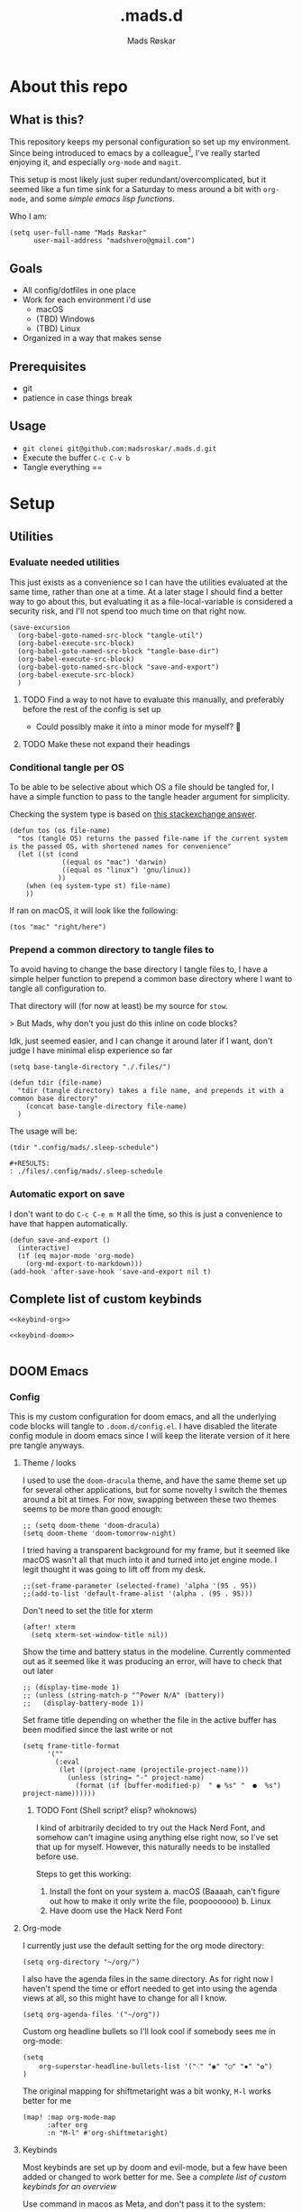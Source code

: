 #+title:     .mads.d
#+description: Mads' personal configuration
#+author:    Mads Røskar
#+email:     madshvero@gmail.com
#+options: todo:t
#+property: header-args    :comments both

* About this repo
** What is this?
This repository keeps my personal configuration so set up my environment. Since being introduced
to emacs by a colleague[fn:1], I've really started enjoying it, and especially =org-mode= and =magit=.

This setup is most likely just super redundant/overcomplicated, but it seemed like a fun time sink for a Saturday
to mess around a bit with =org-mode=, and some [[*Utilities][simple emacs lisp functions]].

Who I am:
#+begin_src elisp :tangle (tdir ".doom.d/config.el")
(setq user-full-name "Mads Røskar"
      user-mail-address "madshvero@gmail.com")
#+end_src

** Goals
- All config/dotfiles in one place
- Work for each environment i'd use
  + macOS
  + (TBD) Windows
  + (TBD) Linux
- Organized in a way that makes sense
** Prerequisites
- git
- patience in case things break
** Usage
- =git clonei git@github.com:madsroskar/.mads.d.git=
- Execute the buffer
  =C-c C-v b=
- Tangle everything
  ==
* Setup
:PROPERTIES:
:header-args: :dir ./files :mkdirp yes :comments both
:END:
** Utilities
*** Evaluate needed utilities
This just exists as a convenience so I can have the utilities evaluated at the same time, rather than one at a time.
At a later stage I should find a better way to go about this, but evaluating it as a file-local-variable is considered
a security risk, and I'll  not spend too much time on that right now.

#+name: startblock
#+begin_src elisp :results output silent
(save-excursion
  (org-babel-goto-named-src-block "tangle-util")
  (org-babel-execute-src-block)
  (org-babel-goto-named-src-block "tangle-base-dir")
  (org-babel-execute-src-block)
  (org-babel-goto-named-src-block "save-and-export")
  (org-babel-execute-src-block)
  )
#+end_src
**** TODO Find a way to not have to evaluate this manually, and preferably before the rest of the config is set up
- Could possibly make it into a minor mode for myself? 🤔
**** TODO Make these not expand their headings
*** Conditional tangle per OS
To be able to be selective about which OS a file should be tangled for, I have
a simple function to pass to the tangle header argument for simplicity.

Checking the system type is based on [[https://emacs.stackexchange.com/a/14034][this stackexchange answer]].
#+name: tangle-util
#+begin_src elisp :tangle no :results output silent
(defun tos (os file-name)
  "tos (tangle OS) returns the passed file-name if the current system is the passed OS, with shortened names for convenience"
  (let ((st (cond
             ((equal os "mac") 'darwin)
             ((equal os "linux") 'gnu/linux))
            ))
    (when (eq system-type st) file-name)
    ))
#+end_src

If ran on macOS, it will look like the following:
#+begin_src elisp
(tos "mac" "right/here")
#+end_src

#+begin_example
#+RESULTS:
: right/here
#+end_example
*** Prepend a common directory to tangle files to
To avoid having to change the base directory I tangle files to, I have a simple helper
function to prepend a common base directory where I want to tangle all configuration to.

That directory will (for now at least) be my source for =stow=.

> But Mads, why don't you just do this inline on code blocks?

Idk, just seemed easier, and I can change it around later if I want, don't judge I have minimal elisp experience so far
#+name: tangle-base-dir
#+begin_src elisp :results output silent
(setq base-tangle-directory "./.files/")

(defun tdir (file-name)
  "tdir (tangle directory) takes a file name, and prepends it with a common base directory"
    (concat base-tangle-directory file-name)
  )
#+end_src

The usage will be:
#+begin_src elisp
(tdir ".config/mads/.sleep-schedule")
#+end_src

#+RESULTS:
: ./.files/.config/mads/.sleep-schedule


#+begin_example
#+RESULTS:
: ./files/.config/mads/.sleep-schedule
#+end_example

*** Automatic export on save
I don't want to do =C-c C-e m M= all the time, so this is just a convenience to have that happen automatically.



#+name: save-and-export
#+begin_src elisp :results output silent
(defun save-and-export ()
  (interactive)
  (if (eq major-mode 'org-mode)
    (org-md-export-to-markdown)))
(add-hook 'after-save-hook 'save-and-export nil t)
#+end_src

** Complete list of custom keybinds
#+begin_src elisp :noweb yes :tangle no
<<keybind-org>>

<<keybind-doom>>

#+end_src
** DOOM Emacs
*** Config
:PROPERTIES:
:header-args: :tangle (tdir ".doom.d/config.el") :comments both
:END:
This is my custom configuration for doom emacs, and all the underlying code blocks will tangle to =.doom.d/config.el=.
I have disabled the literate config module in doom emacs since I will keep the literate version of it here pre tangle
anyways.
**** Theme / looks
I used to use the =doom-dracula= theme, and have the same theme set up for several other applications, but
for some novelty I switch the themes around a bit at times. For now, swapping between these two themes seems
to be more than good enough:
#+BEGIN_SRC elisp
;; (setq doom-theme 'doom-dracula)
(setq doom-theme 'doom-tomorrow-night)
#+END_SRC

I tried having a transparent background for my frame, but it seemed
like macOS wasn't all that much into it and turned into jet engine mode. I legit thought it was going to lift off
from my desk.
#+begin_src elisp
;;(set-frame-parameter (selected-frame) 'alpha '(95 . 95))
;;(add-to-list 'default-frame-alist '(alpha . (95 . 95)))
#+end_src

Don't need to set the title for xterm
#+begin_src elisp
(after! xterm
  (setq xterm-set-window-title nil))
#+end_src

Show the time and battery status in the modeline.
Currently commented out as it seemed like it was producing an error,
will have to check that out later
#+begin_src elisp
;; (display-time-mode 1)
;; (unless (string-match-p "^Power N/A" (battery))
;;   (display-battery-mode 1))
#+end_src

Set frame title depending on whether the file in the active buffer has been
modified since the last write or not
#+begin_src elisp :results output silent
(setq frame-title-format
      '(""
        (:eval
         (let ((project-name (projectile-project-name)))
           (unless (string= "-" project-name)
             (format (if (buffer-modified-p)  " ◉ %s" "  ●  %s") project-name))))))
#+end_src

***** TODO Font (Shell script? elisp? whoknows)
I kind of arbitrarily decided to try out the Hack Nerd Font, and somehow can't imagine using anything else right now,
so I've set that up for myself. However, this naturally needs to be installed before use.

Steps to get this working:
1. Install the font on your system
   a. macOS (Baaaah, can't figure out how to make it only write the file, poopoooooo)
   b. Linux
2. Have doom use the Hack Nerd Font
**** Org-mode
I currently just use the default setting for the org mode directory:
#+BEGIN_SRC elisp
(setq org-directory "~/org/")
#+END_SRC

I also have the agenda files in the same directory. As for right now I haven't spend the
time or effort needed to get into using the agenda views at all, so this might have to change
for all I know.
#+begin_src elisp
(setq org-agenda-files '("~/org"))
#+end_src

Custom org headline bullets so I'll look cool if somebody sees me in org-mode:
#+begin_src elisp
(setq
    org-superstar-headline-bullets-list '("⁖" "◉" "○" "✸" "✿")
)
#+end_src

The original mapping for shiftmetaright was a bit wonky, =M-l= works better for me
#+name: keybind-org
#+begin_src elisp
(map! :map org-mode-map
      :after org
      :n "M-l" #'org-shiftmetaright)
#+end_src
**** Keybinds
Most keybinds are set up by doom and evil-mode, but a few have been added or changed to work
better for me. See a [[*Complete list of custom keybinds][complete list of custom keybinds for an overview]]

Use command in macos as Meta, and don't pass it to the system:
#+name: keybind-doom
#+begin_src elisp
(setq mac-command-modifier 'meta)
(setq mac-pass-command-to-system nil)
#+end_src

*** init.el
This is the entry point to the DOOM configuration, which sets up modules to be used with the setup.

#+begin_src elisp :tangle (tdir ".doom.d/init.el") :results output silent
;;; init.el -*- lexical-binding: t; -*-

;; This file controls what Doom modules are enabled and what order they load
;; in. Remember to run 'doom sync' after modifying it!

;; NOTE Press 'SPC h d h' (or 'C-h d h' for non-vim users) to access Doom's
;;      documentation. There you'll find a "Module Index" link where you'll find
;;      a comprehensive list of Doom's modules and what flags they support.

;; NOTE Move your cursor over a module's name (or its flags) and press 'K' (or
;;      'C-c c k' for non-vim users) to view its documentation. This works on
;;      flags as well (those symbols that start with a plus).
;;
;;      Alternatively, press 'gd' (or 'C-c c d') on a module to browse its
;;      directory (for easy access to its source code).

(doom! :input
       ;;chinese
       ;;japanese
       ;;layout            ; auie,ctsrnm is the superior home row

       :completion
       company           ; the ultimate code completion backend
       ;;helm              ; the *other* search engine for love and life
       ;;ido               ; the other *other* search engine...
       ivy               ; a search engine for love and life

       :ui
       deft              ; notational velocity for Emacs
       doom              ; what makes DOOM look the way it does
       doom-dashboard    ; a nifty splash screen for Emacs
       doom-quit         ; DOOM quit-message prompts when you quit Emacs
       (emoji +unicode)  ; 🙂
       ;;fill-column       ; a `fill-column' indicator
       hl-todo           ; highlight TODO/FIXME/NOTE/DEPRECATED/HACK/REVIEW
       ;;hydra
       ;;indent-guides     ; highlighted indent columns
       ligatures         ; ligatures and symbols to make your code pretty again
       ;;minimap           ; show a map of the code on the side
       modeline          ; snazzy, Atom-inspired modeline, plus API
       nav-flash         ; blink cursor line after big motions
       ;;neotree           ; a project drawer, like NERDTree for vim
       ophints           ; highlight the region an operation acts on
       (popup +defaults)   ; tame sudden yet inevitable temporary windows
       ;;tabs              ; a tab bar for Emacs
       ;;treemacs          ; a project drawer, like neotree but cooler
       unicode           ; extended unicode support for various languages
       vc-gutter         ; vcs diff in the fringe
       vi-tilde-fringe   ; fringe tildes to mark beyond EOB
       ;;window-select     ; visually switch windows
       workspaces        ; tab emulation, persistence & separate workspaces
       zen               ; distraction-free coding or writing

       :editor
       (evil +everywhere); come to the dark side, we have cookies
       file-templates    ; auto-snippets for empty files
       fold              ; (nigh) universal code folding
       (format +onsave)  ; automated prettiness
       ;;god               ; run Emacs commands without modifier keys
       ;;lispy             ; vim for lisp, for people who don't like vim
       ;;multiple-cursors  ; editing in many places at once
       ;;objed             ; text object editing for the innocent
       ;;parinfer          ; turn lisp into python, sort of
       ;;rotate-text       ; cycle region at point between text candidates
       snippets          ; my elves. They type so I don't have to
       word-wrap         ; soft wrapping with language-aware indent

       :emacs
       dired             ; making dired pretty [functional]
       electric          ; smarter, keyword-based electric-indent
       ;;ibuffer         ; interactive buffer management
       undo              ; persistent, smarter undo for your inevitable mistakes
       vc                ; version-control and Emacs, sitting in a tree

       :term
       ;;eshell            ; the elisp shell that works everywhere
       ;;shell             ; simple shell REPL for Emacs
       ;;term              ; basic terminal emulator for Emacs
       vterm             ; the best terminal emulation in Emacs

       :checkers
       syntax              ; tasing you for every semicolon you forget
       ;;(spell +flyspell) ; tasing you for misspelling mispelling
       ;;grammar           ; tasing grammar mistake every you make

       :tools
       ;;ansible
       ;;debugger          ; FIXME stepping through code, to help you add bugs
       direnv
       docker
       editorconfig      ; let someone else argue about tabs vs spaces
       ;;ein               ; tame Jupyter notebooks with emacs
       (eval +overlay)     ; run code, run (also, repls)
       gist              ; interacting with github gists
       lookup              ; navigate your code and its documentation
       lsp
       magit             ; a git pgrcelain for Emacs
       ;;make              ; run make tasks from Emacs
       ;;pass              ; password manager for nerds
       ;;pdf               ; pdf enhancements
       ;;prodigy           ; FIXME managing external services & code builders
       rgb               ; creating color strings
       taskrunner        ; taskrunner for all your projects
       ;;terraform         ; infrastructure as code
       ;;tmux              ; an API for interacting with tmux
       ;;upload            ; map local to remote projects via ssh/ftp

       :os
       (:if IS-MAC macos)  ; improve compatibility with macOS
       ;;tty               ; improve the terminal Emacs experience

       :lang
       ;;agda              ; types of types of types of types...
       ;;beancount         ; mind the GAAP
       ;;cc                ; C > C++ == 1
       ;;clojure           ; java with a lisp
       ;;common-lisp       ; if you've seen one lisp, you've seen them all
       ;;coq               ; proofs-as-programs
       ;;crystal           ; ruby at the speed of c
       ;;csharp            ; unity, .NET, and mono shenanigans
       ;;data              ; config/data formats
       ;;(dart +flutter)   ; paint ui and not much else
       ;;elixir            ; erlang done right
       ;;elm               ; care for a cup of TEA?
       emacs-lisp        ; drown in parentheses
       ;;erlang            ; an elegant language for a more civilized age
       ;;ess               ; emacs speaks statistics
       ;;factor
       ;;faust             ; dsp, but you get to keep your soul
       ;;fsharp            ; ML stands for Microsoft's Language
       ;;fstar             ; (dependent) types and (monadic) effects and Z3
       ;;gdscript          ; the language you waited for
       (go +lsp)         ; the hipster dialect
       (haskell +dante)  ; a language that's lazier than I am
       ;;hy                ; readability of scheme w/ speed of python
       ;;idris             ; a language you can depend on
       json              ; At least it ain't XML
       (java +lsp) ; the poster child for carpal tunnel syndrome
       (javascript +lsp)        ; all(hope(abandon(ye(who(enter(here))))))
       ;;julia             ; a better, faster MATLAB
       ;;kotlin            ; a better, slicker Java(Script)
       ;;latex             ; writing papers in Emacs has never been so fun
       ;;lean              ; for folks with too much to prove
       ;;ledger            ; be audit you can be
       ;;lua               ; one-based indices? one-based indices
       markdown          ; writing docs for people to ignore
       ;;nim               ; python + lisp at the speed of c
       ;;nix               ; I hereby declare "nix geht mehr!"
       ;;ocaml             ; an objective camel
       (org +pretty)               ; organize your plain life in plain text
       ;;php               ; perl's insecure younger brother
       ;;plantuml          ; diagrams for confusing people more
       ;;purescript        ; javascript, but functional
       ;;python            ; beautiful is better than ugly
       ;;qt                ; the 'cutest' gui framework ever
       ;;racket            ; a DSL for DSLs
       ;;raku              ; the artist formerly known as perl6
       rest              ; Emacs as a REST client
       ;;rst               ; ReST in peace
       ;;(ruby +rails)     ; 1.step {|i| p "Ruby is #{i.even? ? 'love' : 'life'}"}
       ;;rust              ; Fe2O3.unwrap().unwrap().unwrap().unwrap()
       ;;scala             ; java, but good
       ;;(scheme +guile)   ; a fully conniving family of lisps
       sh                ; she sells {ba,z,fi}sh shells on the C xor
       ;;sml
       ;;solidity          ; do you need a blockchain? No.
       (swift +lsp)             ; who asked for emoji variables?
       ;;terra             ; Earth and Moon in alignment for performance.
       web              ; the tubes
       typescript-language-server
       yaml              ; JSON, but readable
       ;;zig               ; C, but simpler

       :email
       (mu4e +gmail)
       ;;notmuch
       ;;(wanderlust +gmail)

       :app
       (calendar)
       ;;emms
       ;;everywhere        ; *leave* Emacs!? You must be joking
       irc               ; how neckbeards socialize
       ;;(rss +org)        ; emacs as an RSS reader
       twitter           ; twitter client https://twitter.com/vnought

       :config
       ;; literate
       (default +bindings +smartparens))
#+end_src
*** custom.el
This file captures configuration set by different commands, such as =M-x package-install RET=, and adding
files for the org agenda. Optimally these values should be set manually, as they won't automatically (for now at least)
be synced back here. Yay manual work woo 🎉 

#+begin_src elisp :tangle (tdir ".doom.d/custom.el")
(custom-set-variables
 ;; custom-set-variables was added by Custom.
 ;; If you edit it by hand, you could mess it up, so be careful.
 ;; Your init file should contain only one such instance.
 ;; If there is more than one, they won't work right.
 '(org-agenda-files
   '("/Users/madshvero/org/flow.org" "/Users/madshvero/org/README.org" "/Users/madshvero/org/jar-rewrite.org" "/Users/madshvero/org/journal.org" "/Users/madshvero/org/learning-elisp.org" "/Users/madshvero/org/notes.org" "/Users/madshvero/org/projects.org" "/Users/madshvero/org/todo.org"))
 '(package-selected-packages
   '(define-word ox-gfm mvn exec-path-from-shell magit-gh-pulls lsp-mssql org-plus-contrib spotify ediprolog yarn-mode web-mode typescript-mode)))
(custom-set-faces
 ;; custom-set-faces was added by Custom.
 ;; If you edit it by hand, you could mess it up, so be careful.
 ;; Your init file should contain only one such instance.
 ;; If there is more than one, they won't work right.
 )
#+end_src

**** TODO extract the packages and config from this file into the proper config
*** package.el 
This file should define all packages I want to have available, on top of what doom gives me.

#+begin_src elisp :tangle (tdir ".doom.d/packages.el")
;; -*- no-byte-compile: t; -*-
;;; $DOOMDIR/packages.el

;; To install a package with Doom you must declare them here and run 'doom sync'
;; on the command line, then restart Emacs for the changes to take effect -- or
;; use 'M-x doom/reload'.


;; To install SOME-PACKAGE from MELPA, ELPA or emacsmirror:
;(package! some-package)

;; To install a package directly from a remote git repo, you must specify a
;; `:recipe'. You'll find documentation on what `:recipe' accepts here:
;; https://github.com/raxod502/straight.el#the-recipe-format
;(package! another-package
;  :recipe (:host github :repo "username/repo"))

;; If the package you are trying to install does not contain a PACKAGENAME.el
;; file, or is located in a subdirectory of the repo, you'll need to specify
;; `:files' in the `:recipe':
;(package! this-package
;  :recipe (:host github :repo "username/repo"
;           :files ("some-file.el" "src/lisp/*.el")))

;; If you'd like to disable a package included with Doom, you can do so here
;; with the `:disable' property:
;(package! builtin-package :disable t)

;; You can override the recipe of a built in package without having to specify
;; all the properties for `:recipe'. These will inherit the rest of its recipe
;; from Doom or MELPA/ELPA/Emacsmirror:
;(package! builtin-package :recipe (:nonrecursive t))
;(package! builtin-package-2 :recipe (:repo "myfork/package"))

;; Specify a `:branch' to install a package from a particular branch or tag.
;; This is required for some packages whose default branch isn't 'master' (which
;; our package manager can't deal with; see raxod502/straight.el#279)
;(package! builtin-package :recipe (:branch "develop"))

;; Use `:pin' to specify a particular commit to install.
;(package! builtin-package :pin "1a2b3c4d5e")


;; Doom's packages are pinned to a specific commit and updated from release to
;; release. The `unpin!' macro allows you to unpin single packages...
;(unpin! pinned-package)
;; ...or multiple packages
;(unpin! pinned-package another-pinned-package)
;; ...Or *all* packages (NOT RECOMMENDED; will likely break things)
;(unpin! t)
;
(package! graphql-mode)
(package! format-all)
#+end_src

#+RESULTS:
| format-all | :modules | (nil) |
** Git
*** Gitconfig
This file is pretty self explanatory. I have a few simple aliases here, but they've been rendered unnecessary thanks to magit which is my new, and one true, love.

#+begin_src conf :tangle (tdir ".git/.gitconfig")
[user]
	name = Mads Røskar
	email = madshvero@gmail.com
[core]
	excludesfile = ~/.gitignore
[rerere]
	enabled = 1
[alias]
  c = commit
  s = status
  a = add
  sts = stash
  diffc = diff --color-words -U0
  llog = log --graph --pretty=format:'%Cred%h%Creset -%C(yellow)%d%Creset %s %Cgreen(%cr) %C(bold blue)<%aN>%Creset' --abbrev-commit --date=relative
[github]
	user = madsroskar
[help]
  defaultBranch = main
	# oauth-token = {{ Insert here, omitted causee public. :) }}
#+end_src
*** Gitignore
:PROPERTIES:
:header-args: :tangle (tdir ".git/.gitignore") :comments both
:END:
Many of these are taken from [[https://github.com/github/gitignore][the gitignore repo by Github]].
**** macOS
***** General
#+begin_src conf
.DS_Store
.AppleDouble
.LSOverride
#+end_src
***** Icon must end with two =\r=
#+begin_src conf
Icon
#+end_src
***** Thumbnails
#+begin_src conf
._*
#+end_src
***** Files that might appear in the root of a volume
#+begin_src conf
.DocumentRevisions-V100
.fseventsd
.Spotlight-V100
.TemporaryItems
.Trashes
.VolumeIcon.icns
.com.apple.timemachine.donotpresent
#+end_src

***** Directories potentially created on remote AFP share
#+begin_src conf
.AppleDB
.AppleDesktop
Network Trash Folder
Temporary Items
.apdisk
#+end_src
** zsh
:PROPERTIES:
:header-args: :tangle (tdir ".zshrc") :comments both
:END:
*** Editor
I've been converted. I can no longer use anything else than emacs. This is far too good to have as a tool for me to be able to even try something else. I don't think it's stockholm syndrome, but I guess it's tough to know for sure if it's yourself.

#+begin_src sh
export EDITOR='emacsclient -t -c'
#+end_src
*** Path
I wasn't aware of the lowercase =path= array, but that makes dealing with the path environment variable so much better. Stumbled across it in a [[https://stackoverflow.com/a/18077919/2246084][StackOverflow answer]].
**** Yarn
#+begin_src sh
path+=("$HOME/.yarn/bin")
path+=("$HOME/.config/yarn/global/node_modules/.bin")
#+end_src
**** Cabal
#+begin_src sh
path+=("$HOME/.cabal/bin")
#+end_src
**** Golang
#+begin_src sh
path+=("$HOME/go/bin")
#+end_src
**** Flutter
#+begin_src sh
path+=("$HOME/code/oss/flutter/bin")
#+end_src
**** Make the path available to subprocesses
#+begin_src sh
export PATH
#+end_src
*** Program specific configuration
**** nvm
nvm needs to be loaded for zsh to be able to use it.
#+begin_src sh
export NVM_DIR="$HOME/.nvm"
[ -s "/usr/local/opt/nvm/nvm.sh" ] && . "/usr/local/opt/nvm/nvm.sh"
[ -s "/usr/local/opt/nvm/etc/bash_completion" ] && . "/usr/local/opt/nvm/etc/bash_completion"
#+end_src
**** direnv
direnv needs to hook into zsh to set up environment variables.
#+begin_src sh
eval "$(direnv hook zsh)"
#+end_src
*** XDG Base Directories
I want to migrate all, or as many as possible, of my configuration and cache files to follow the [[https://wiki.archlinux.org/title/XDG_Base_Directory][XDG Base Directory]] [[https://specifications.freedesktop.org/basedir-spec/basedir-spec-latest.html][specification]] to have less clutter in my home directory.

These environment variables should be used to configure where to look for these files.

#+begin_src sh
export XDG_CACHE_HOME="${XDG_CACHE_HOME:-$HOME/.cache}"
export XDG_CONFIG_HOME="${XDG_CONFIG_HOME:-$HOME/.config}"
#+end_src
**** Configurations to convert
***** [ ] Emacs
***** [ ] Alacritty
***** [ ] Karabiner
***** [ ] rvm
***** [ ] swi-prolog
***** [ ] yarn
***** [ ] skhd
***** [ ] Cargo
***** [ ] Docker
***** Dart [0/2]
****** [ ] .dart
****** [ ] .dartServer
***** [ ] Doom Emacs
***** [ ] Expo
***** [ ] .gem
***** [ ] .ghc
***** [ ] .gnupg
***** [ ] .npm
***** [ ] .nvm
***** [ ] .oh-my-zsh
***** [ ] .ssh
***** [ ] .zsh_sessions
**** Cache
Moving ZSH cache files into =$XDG_CACHE_HOME=
#+begin_src sh
export ZSH_COMPDUMP="$XDG_CACHE_HOME/zsh/.zcompdump"
export HISTFILE="$XDG_CACHE_HOME/zsh/.zsh_history"
#+end_src
*** oh-my-zsh
I should really spend time to dive deeper in what I actually need for oh-my-zsh, I've just always used it as-is without thinking more about it 🤔
**** TODO Install
Haven't figured out what to do about installing stuff just yet..
**** Add oh-my-zsh
#+begin_src sh
export ZSH="/Users/madshvero/.oh-my-zsh"
#+end_src
**** Set a theme
The only theme I really like of the ones I've tried is =af-magic=, as it's very simple while still displaying the information I want for it to.
#+begin_src sh
ZSH_THEME="af-magic"
#+end_src
**** Load
#+begin_src sh
source $ZSH/oh-my-zsh.sh
#+end_src
*** .fzf.zsh
I use the fuzzy finder by junegunn.
**** Add fzf to path
#+begin_src sh
if [[ ! "$PATH" == */usr/local/opt/fzf/bin* ]]; then
  export PATH="${PATH:+${PATH}:}/usr/local/opt/fzf/bin"
fi
#+end_src
**** Add autocompletion
#+begin_src sh
[[ $- == *i* ]] && source "/usr/local/opt/fzf/shell/completion.zsh" 2> /dev/null
#+end_src
**** Add keybindings
#+begin_src sh
source "/usr/local/opt/fzf/shell/key-bindings.zsh"
#+end_src
**** =fd= is =cd= but ✨fuzzy✨
#+begin_src sh
fd() {
  local dir
  dir=$(find ${1:-.} -path '*/\.*' -prune \
                  -o -type d -print 2> /dev/null | fzf +m) &&
  cd "$dir"
}
#+end_src
**** Load
#+begin_src sh
[ -f ~/.fzf.zsh ] && source ~/.fzf.zsh
#+end_src
* Footnotes

[fn:1] I will wait with adding a link here till I've asked the person whether it's alright to link them here or not. Not a big deal in this case I'd think, but rather safe than sorry 😊
